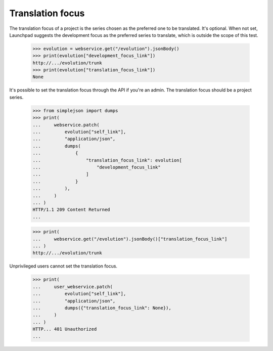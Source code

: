 Translation focus
=================

The translation focus of a project is the series chosen as the preferred
one to be translated. It's optional. When not set, Launchpad suggests
the development focus as the preferred series to translate, which is
outside the scope of this test.

    >>> evolution = webservice.get("/evolution").jsonBody()
    >>> print(evolution["development_focus_link"])
    http://.../evolution/trunk
    >>> print(evolution["translation_focus_link"])
    None

It's possible to set the translation focus through the API
if you're an admin. The translation focus should be a project series.

    >>> from simplejson import dumps
    >>> print(
    ...     webservice.patch(
    ...         evolution["self_link"],
    ...         "application/json",
    ...         dumps(
    ...             {
    ...                 "translation_focus_link": evolution[
    ...                     "development_focus_link"
    ...                 ]
    ...             }
    ...         ),
    ...     )
    ... )
    HTTP/1.1 209 Content Returned
    ...

    >>> print(
    ...     webservice.get("/evolution").jsonBody()["translation_focus_link"]
    ... )
    http://.../evolution/trunk

Unprivileged users cannot set the translation focus.

    >>> print(
    ...     user_webservice.patch(
    ...         evolution["self_link"],
    ...         "application/json",
    ...         dumps({"translation_focus_link": None}),
    ...     )
    ... )
    HTTP... 401 Unauthorized
    ...
